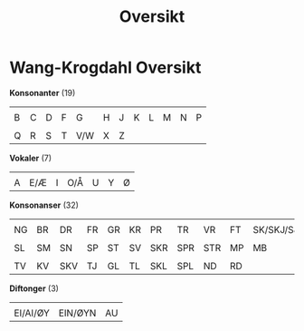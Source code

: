 #+title: Oversikt
#+OPTIONS: toc:nil
#+OPTIONS: title:nil
#+OPTIONS: num:nil
#+LATEX_HEADER: \usepackage{nopageno}
* Wang-Krogdahl Oversikt
*Konsonanter* (19)
|--------------------+--------------------+--------------------+--------------------+--------------------+--------------------+--------------------+--------------------+--------------------+--------------------+--------------------+--------------------|
| [[file:alfabet/b.png]] | [[file:alfabet/c.png]] | [[file:alfabet/d.png]] | [[file:alfabet/f.png]] | [[file:alfabet/g.png]] | [[file:alfabet/h.png]] | [[file:alfabet/j.png]] | [[file:alfabet/k.png]] | [[file:alfabet/l.png]] | [[file:alfabet/m.png]] | [[file:alfabet/n.png]] | [[file:alfabet/p.png]] |
| B                  | C                  | D                  | F                  | G                  | H                  | J                  | K                  | L                  | M                  | N                  | P                  |
|--------------------+--------------------+--------------------+--------------------+--------------------+--------------------+--------------------+--------------------+--------------------+--------------------+--------------------+--------------------|
| [[file:alfabet/q.png]] | [[file:alfabet/r.png]] | [[file:alfabet/s.png]] | [[file:alfabet/t.png]] | [[file:alfabet/v.png]] | [[file:alfabet/x.png]] | [[file:alfabet/z.png]] |                    |                    |                    |                    |                    |
| Q                  | R                  | S                  | T                  | V/W                | X                  | Z                  |                    |                    |                    |                    |                    |
|--------------------+--------------------+--------------------+--------------------+--------------------+--------------------+--------------------+--------------------+--------------------+--------------------+--------------------+--------------------|

*Vokaler* (7)
|--------------------+--------------------+--------------------+--------------------+--------------------+--------------------+--------------------|
| [[file:alfabet/a.png]] | [[file:alfabet/e.png]] | [[file:alfabet/i.png]] | [[file:alfabet/o.png]] | [[file:alfabet/u.png]] | [[file:alfabet/y.png]] | [[file:alfabet/ø.png]] |
| A                  | E/Æ                | I                  | O/Å                | U                  | Y                  | Ø                  |
|--------------------+--------------------+--------------------+--------------------+--------------------+--------------------+--------------------|

*Konsonanser* (32)
|---------------------+---------------------+----------------------+---------------------+---------------------+---------------------+----------------------+----------------------+----------------------+---------------------+----------------------------|
| [[file:alfabet/ng.png]] | [[file:alfabet/br.png]] | [[file:alfabet/dr.png]]  | [[file:alfabet/fr.png]] | [[file:alfabet/gr.png]] | [[file:alfabet/kr.png]] | [[file:alfabet/pr.png]]  | [[file:alfabet/tr.png]]  | [[file:alfabet/vr.png]]  | [[file:alfabet/ft.png]] | [[file:alfabet/sk_skj_sj.png]] |
| NG                  | BR                  | DR                   | FR                  | GR                  | KR                  | PR                   | TR                   | VR                   | FT                  | SK/SKJ/SJ                  |
|---------------------+---------------------+----------------------+---------------------+---------------------+---------------------+----------------------+----------------------+----------------------+---------------------+----------------------------|
| [[file:alfabet/sl.png]] | [[file:alfabet/sm.png]] | [[file:alfabet/sn.png]]  | [[file:alfabet/sp.png]] | [[file:alfabet/st.png]] | [[file:alfabet/sv.png]] | [[file:alfabet/skr.png]] | [[file:alfabet/spr.png]] | [[file:alfabet/str.png]] | [[file:alfabet/mp.png]] | [[file:alfabet/mb.png]]        |
| SL                  | SM                  | SN                   | SP                  | ST                  | SV                  | SKR                  | SPR                  | STR                  | MP                  | MB                         |
|---------------------+---------------------+----------------------+---------------------+---------------------+---------------------+----------------------+----------------------+----------------------+---------------------+----------------------------|
| [[file:alfabet/tv.png]] | [[file:alfabet/kv.png]] | [[file:alfabet/skv.png]] | [[file:alfabet/tj.png]] | [[file:alfabet/gl.png]] | [[file:alfabet/tl.png]] | [[file:alfabet/skl.png]] | [[file:alfabet/spl.png]] | [[file:alfabet/nd.png]]  | [[file:alfabet/rd.png]] |                            |
| TV                  | KV                  | SKV                  | TJ                  | GL                  | TL                  | SKL                  | SPL                  | ND                   | RD                  |                            |
|---------------------+---------------------+----------------------+---------------------+---------------------+---------------------+----------------------+----------------------+----------------------+---------------------+----------------------------|

*Diftonger* (3)
|---------------------------+--------------------------+---------------------|
| [[file:alfabet/ei_ai_øy.png]] | [[file:alfabet/ein_øyn.png]] | [[file:alfabet/au.png]] |
| EI/AI/ØY                  | EIN/ØYN                  | AU                  |
|---------------------------+--------------------------+---------------------|

